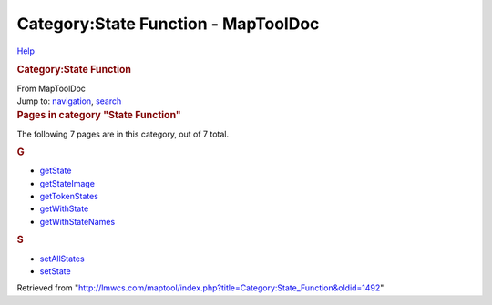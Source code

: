 ====================================
Category:State Function - MapToolDoc
====================================

.. contents::
   :depth: 3
..

.. container:: noprint
   :name: mw-page-base

.. container:: noprint
   :name: mw-head-base

.. container:: mw-body
   :name: content

   .. container:: mw-indicators

      .. container:: mw-indicator
         :name: mw-indicator-mw-helplink

         `Help <//www.mediawiki.org/wiki/Special:MyLanguage/Help:Categories>`__

   .. rubric:: Category:State Function
      :name: firstHeading
      :class: firstHeading

   .. container:: mw-body-content
      :name: bodyContent

      .. container::
         :name: siteSub

         From MapToolDoc

      .. container::
         :name: contentSub

      .. container:: mw-jump
         :name: jump-to-nav

         Jump to: `navigation <#mw-head>`__, `search <#p-search>`__

      .. container:: mw-content-ltr
         :name: mw-content-text

         .. container::

            .. container::
               :name: mw-pages

               .. rubric:: Pages in category "State Function"
                  :name: pages-in-category-state-function

               The following 7 pages are in this category, out of 7
               total.

               .. container:: mw-content-ltr

                  .. container:: mw-category

                     .. container:: mw-category-group

                        .. rubric:: G
                           :name: g

                        -  `getState <getState>`__
                        -  `getStateImage <getStateImage>`__
                        -  `getTokenStates <getTokenStates>`__
                        -  `getWithState <getWithState>`__
                        -  `getWithStateNames <getWithStateNames>`__

                     .. container:: mw-category-group

                        .. rubric:: S
                           :name: s

                        -  `setAllStates <setAllStates>`__
                        -  `setState <setState>`__

      .. container:: printfooter

         Retrieved from
         "http://lmwcs.com/maptool/index.php?title=Category:State_Function&oldid=1492"

